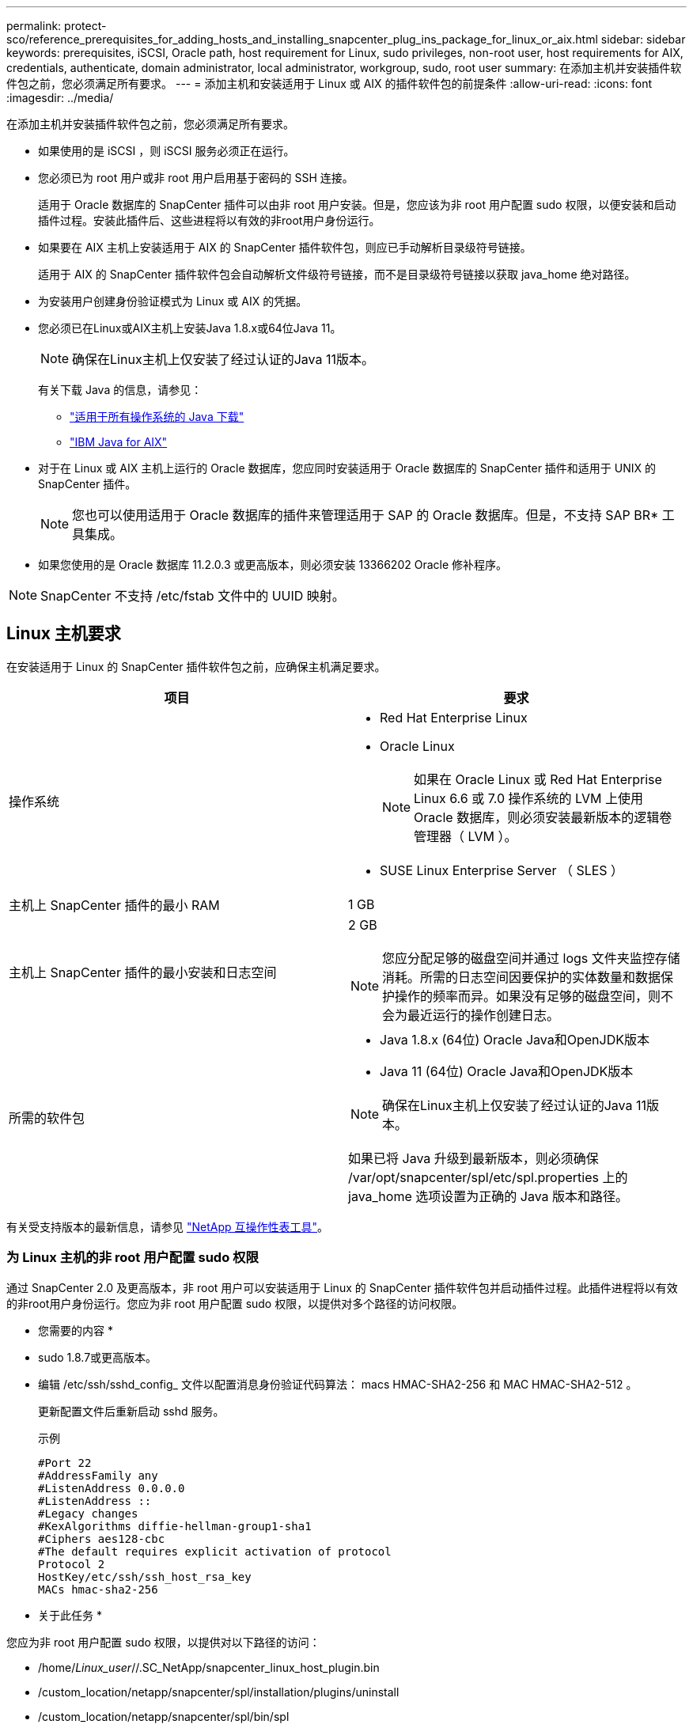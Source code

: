 ---
permalink: protect-sco/reference_prerequisites_for_adding_hosts_and_installing_snapcenter_plug_ins_package_for_linux_or_aix.html 
sidebar: sidebar 
keywords: prerequisites, iSCSI, Oracle path, host requirement for Linux, sudo privileges, non-root user, host requirements for AIX, credentials, authenticate, domain administrator, local administrator, workgroup, sudo, root user 
summary: 在添加主机并安装插件软件包之前，您必须满足所有要求。 
---
= 添加主机和安装适用于 Linux 或 AIX 的插件软件包的前提条件
:allow-uri-read: 
:icons: font
:imagesdir: ../media/


[role="lead"]
在添加主机并安装插件软件包之前，您必须满足所有要求。

* 如果使用的是 iSCSI ，则 iSCSI 服务必须正在运行。
* 您必须已为 root 用户或非 root 用户启用基于密码的 SSH 连接。
+
适用于 Oracle 数据库的 SnapCenter 插件可以由非 root 用户安装。但是，您应该为非 root 用户配置 sudo 权限，以便安装和启动插件过程。安装此插件后、这些进程将以有效的非root用户身份运行。

* 如果要在 AIX 主机上安装适用于 AIX 的 SnapCenter 插件软件包，则应已手动解析目录级符号链接。
+
适用于 AIX 的 SnapCenter 插件软件包会自动解析文件级符号链接，而不是目录级符号链接以获取 java_home 绝对路径。

* 为安装用户创建身份验证模式为 Linux 或 AIX 的凭据。
* 您必须已在Linux或AIX主机上安装Java 1.8.x或64位Java 11。
+

NOTE: 确保在Linux主机上仅安装了经过认证的Java 11版本。

+
有关下载 Java 的信息，请参见：

+
** http://www.java.com/en/download/manual.jsp["适用于所有操作系统的 Java 下载"^]
** https://www.ibm.com/support/pages/java-sdk-aix["IBM Java for AIX"^]


* 对于在 Linux 或 AIX 主机上运行的 Oracle 数据库，您应同时安装适用于 Oracle 数据库的 SnapCenter 插件和适用于 UNIX 的 SnapCenter 插件。
+

NOTE: 您也可以使用适用于 Oracle 数据库的插件来管理适用于 SAP 的 Oracle 数据库。但是，不支持 SAP BR* 工具集成。

* 如果您使用的是 Oracle 数据库 11.2.0.3 或更高版本，则必须安装 13366202 Oracle 修补程序。



NOTE: SnapCenter 不支持 /etc/fstab 文件中的 UUID 映射。



== Linux 主机要求

在安装适用于 Linux 的 SnapCenter 插件软件包之前，应确保主机满足要求。

|===
| 项目 | 要求 


 a| 
操作系统
 a| 
* Red Hat Enterprise Linux
* Oracle Linux
+

NOTE: 如果在 Oracle Linux 或 Red Hat Enterprise Linux 6.6 或 7.0 操作系统的 LVM 上使用 Oracle 数据库，则必须安装最新版本的逻辑卷管理器（ LVM ）。

* SUSE Linux Enterprise Server （ SLES ）




 a| 
主机上 SnapCenter 插件的最小 RAM
 a| 
1 GB



 a| 
主机上 SnapCenter 插件的最小安装和日志空间
 a| 
2 GB


NOTE: 您应分配足够的磁盘空间并通过 logs 文件夹监控存储消耗。所需的日志空间因要保护的实体数量和数据保护操作的频率而异。如果没有足够的磁盘空间，则不会为最近运行的操作创建日志。



 a| 
所需的软件包
 a| 
* Java 1.8.x (64位) Oracle Java和OpenJDK版本
* Java 11 (64位) Oracle Java和OpenJDK版本



NOTE: 确保在Linux主机上仅安装了经过认证的Java 11版本。

如果已将 Java 升级到最新版本，则必须确保 /var/opt/snapcenter/spl/etc/spl.properties 上的 java_home 选项设置为正确的 Java 版本和路径。

|===
有关受支持版本的最新信息，请参见 https://imt.netapp.com/matrix/imt.jsp?components=105283;&solution=1259&isHWU&src=IMT["NetApp 互操作性表工具"^]。



=== 为 Linux 主机的非 root 用户配置 sudo 权限

通过 SnapCenter 2.0 及更高版本，非 root 用户可以安装适用于 Linux 的 SnapCenter 插件软件包并启动插件过程。此插件进程将以有效的非root用户身份运行。您应为非 root 用户配置 sudo 权限，以提供对多个路径的访问权限。

* 您需要的内容 *

* sudo 1.8.7或更高版本。
* 编辑 /etc/ssh/sshd_config_ 文件以配置消息身份验证代码算法： macs HMAC-SHA2-256 和 MAC HMAC-SHA2-512 。
+
更新配置文件后重新启动 sshd 服务。

+
示例

+
[listing]
----
#Port 22
#AddressFamily any
#ListenAddress 0.0.0.0
#ListenAddress ::
#Legacy changes
#KexAlgorithms diffie-hellman-group1-sha1
#Ciphers aes128-cbc
#The default requires explicit activation of protocol
Protocol 2
HostKey/etc/ssh/ssh_host_rsa_key
MACs hmac-sha2-256
----


* 关于此任务 *

您应为非 root 用户配置 sudo 权限，以提供对以下路径的访问：

* /home/_Linux_user_//.SC_NetApp/snapcenter_linux_host_plugin.bin
* /custom_location/netapp/snapcenter/spl/installation/plugins/uninstall
* /custom_location/netapp/snapcenter/spl/bin/spl


* 步骤 *

. 登录到要安装适用于 Linux 的 SnapCenter 插件软件包的 Linux 主机。
. 使用 visudo Linux 实用程序将以下行添加到 /etc/sudoers 文件中。
+
[listing, subs="+quotes"]
----
Cmnd_Alias HPPLCMD = sha224:checksum_value== /home/_LINUX_USER_/.sc_netapp/snapcenter_linux_host_plugin.bin, /opt/NetApp/snapcenter/spl/installation/plugins/uninstall, /opt/NetApp/snapcenter/spl/bin/spl, /opt/NetApp/snapcenter/scc/bin/scc
Cmnd_Alias PRECHECKCMD = sha224:checksum_value== /home/_LINUX_USER_/.sc_netapp/Linux_Prechecks.sh
Cmnd_Alias CONFIGCHECKCMD = sha224:checksum_value== /opt/NetApp/snapcenter/spl/plugins/scu/scucore/configurationcheck/Config_Check.sh
Cmnd_Alias SCCMD = sha224:checksum_value== /opt/NetApp/snapcenter/spl/bin/sc_command_executor
Cmnd_Alias SCCCMDEXECUTOR =checksum_value== /opt/NetApp/snapcenter/scc/bin/sccCommandExecutor
_LINUX_USER_ ALL=(ALL) NOPASSWD:SETENV: HPPLCMD, PRECHECKCMD, CONFIGCHECKCMD, SCCCMDEXECUTOR, SCCMD
Defaults: _LINUX_USER_ !visiblepw
Defaults: _LINUX_USER_ !requiretty
----
+

NOTE: 如果您正在设置RAC以及其他允许的命令、则应将以下命令添加到/etc/sudoers文件中："/rc/bin/olsnodes'<crs_home>



您可以从/etc/oracle/ocl.loc_文件中获取_crs_home_的值。

_linux_user_是 您创建的非root用户的名称。

您可以从* ORACLE_checksum.txt *文件中获取_checksum_value_、该文件位于_C：\ProgramData\NetApp\SnapCenter\Package Repository _。

如果指定了自定义位置，则此位置将为 _custom_path\NetApp\SnapCenter\Package Repository_ 。


IMPORTANT: 此示例只能用作创建自己数据的参考。



== AIX 主机要求

在安装适用于 AIX 的 SnapCenter 插件软件包之前，应确保主机满足要求。


NOTE: 适用于 UNIX 的 SnapCenter 插件是适用于 AIX 的 SnapCenter 插件软件包的一部分，不支持并发卷组。

|===
| 项目 | 要求 


 a| 
操作系统
 a| 
AIX 6.1 或更高版本



 a| 
主机上 SnapCenter 插件的最小 RAM
 a| 
4 GB



 a| 
主机上 SnapCenter 插件的最小安装和日志空间
 a| 
1 GB


NOTE: 您应分配足够的磁盘空间并通过 logs 文件夹监控存储消耗。所需的日志空间因要保护的实体数量和数据保护操作的频率而异。如果没有足够的磁盘空间，则不会为最近运行的操作创建日志。



 a| 
所需的软件包
 a| 
* Java 1.8.x (64位) IBM Java
* Java 11 (64位) IBM Java


如果已将 Java 升级到最新版本，则必须确保 /var/opt/snapcenter/spl/etc/spl.properties 上的 java_home 选项设置为正确的 Java 版本和路径。

|===
有关受支持版本的最新信息，请参见 https://imt.netapp.com/matrix/imt.jsp?components=105283;&solution=1259&isHWU&src=IMT["NetApp 互操作性表工具"^]。



=== 为 AIX 主机的非 root 用户配置 sudo 权限

通过 SnapCenter 4.4 及更高版本，非 root 用户可以安装适用于 AIX 的 SnapCenter 插件软件包并启动插件过程。此插件进程将以有效的非root用户身份运行。您应为非 root 用户配置 sudo 权限，以提供对多个路径的访问权限。

* 您需要的内容 *

* sudo 1.8.7或更高版本。
* 编辑 /etc/ssh/sshd_config_ 文件以配置消息身份验证代码算法： macs HMAC-SHA2-256 和 MAC HMAC-SHA2-512 。
+
更新配置文件后重新启动 sshd 服务。

+
示例

+
[listing]
----
#Port 22
#AddressFamily any
#ListenAddress 0.0.0.0
#ListenAddress ::
#Legacy changes
#KexAlgorithms diffie-hellman-group1-sha1
#Ciphers aes128-cbc
#The default requires explicit activation of protocol
Protocol 2
HostKey/etc/ssh/ssh_host_rsa_key
MACs hmac-sha2-256
----


* 关于此任务 *

您应为非 root 用户配置 sudo 权限，以提供对以下路径的访问：

* /home/_aix_user_//.SC_NetApp/snapcenter_aix_host_plugin.bsx
* /custom_location/netapp/snapcenter/spl/installation/plugins/uninstall
* /custom_location/netapp/snapcenter/spl/bin/spl


* 步骤 *

. 登录到要安装适用于 AIX 的 SnapCenter 插件软件包的 AIX 主机。
. 使用 visudo Linux 实用程序将以下行添加到 /etc/sudoers 文件中。
+
[listing, subs="+quotes"]
----
Cmnd_Alias HPPACMD = sha224:checksum_value== /home/_AIX_USER_/.sc_netapp/snapcenter_aix_host_plugin.bsx,
/opt/NetApp/snapcenter/spl/installation/plugins/uninstall, /opt/NetApp/snapcenter/spl/bin/spl
Cmnd_Alias PRECHECKCMD = sha224:checksum_value== /home/_AIX_USER_/.sc_netapp/AIX_Prechecks.sh
Cmnd_Alias CONFIGCHECKCMD = sha224:checksum_value== /opt/NetApp/snapcenter/spl/plugins/scu/scucore/configurationcheck/Config_Check.sh
Cmnd_Alias SCCMD = sha224:checksum_value== /opt/NetApp/snapcenter/spl/bin/sc_command_executor
_AIX_USER_ ALL=(ALL) NOPASSWD:SETENV: HPPACMD, PRECHECKCMD, CONFIGCHECKCMD, SCCMD
Defaults: _AIX_USER_ !visiblepw
Defaults: _AIX_USER_ !requiretty
----
+

NOTE: 如果您正在设置RAC以及其他允许的命令、则应将以下命令添加到/etc/sudoers文件中："/rc/bin/olsnodes'<crs_home>



您可以从/etc/oracle/ocl.loc_文件中获取_crs_home_的值。

_aix_user_是 您创建的非 root 用户的名称。

您可以从* ORACLE_checksum.txt *文件中获取_checksum_value_、该文件位于_C：\ProgramData\NetApp\SnapCenter\Package Repository _。

如果指定了自定义位置，则此位置将为 _custom_path\NetApp\SnapCenter\Package Repository_ 。


IMPORTANT: 此示例只能用作创建自己数据的参考。



== 设置凭据

SnapCenter 使用凭据对 SnapCenter 操作的用户进行身份验证。您应创建在 Linux 或 AIX 主机上安装插件软件包的凭据。

* 关于此任务 *

这些凭据是为 root 用户或具有 sudo 权限的非 root 用户创建的，用于安装和启动插件过程。

有关信息，请参见 <<为 Linux 主机的非 root 用户配置 sudo 权限>> 或 <<为 AIX 主机的非 root 用户配置 sudo 权限>>

|===


| * 最佳实践： * 虽然允许您在部署主机和安装插件后创建凭据，但最佳实践是在添加 SVM 之后，在部署主机和安装插件之前创建凭据。 
|===
* 步骤 *

. 在左侧导航窗格中，单击 * 设置 * 。
. 在设置页面中，单击 * 凭据 * 。
. 单击 * 新建 * 。
. 在 Credential 页面中，输入凭据信息：
+
|===
| 对于此字段 ... | 执行此操作 ... 


 a| 
凭据名称
 a| 
输入凭据的名称。



 a| 
用户名 / 密码
 a| 
输入要用于身份验证的用户名和密码。

** 域管理员
+
在要安装 SnapCenter 插件的系统上指定域管理员。用户名字段的有效格式为：

+
*** _netbios\username_
*** 域 FQDN\username_


** 本地管理员（仅适用于工作组）
+
对于属于工作组的系统，请指定要安装 SnapCenter 插件的系统上的内置本地管理员。如果用户帐户具有提升的权限或在主机系统上禁用了用户访问控制功能，则可以指定属于本地管理员组的本地用户帐户。用户名字段的有效格式为： _username_





 a| 
身份验证模式
 a| 
选择要使用的身份验证模式。

根据插件主机的操作系统，选择 Linux 或 AIX 。



 a| 
使用 sudo 权限
 a| 
如果要为非 root 用户创建凭据，请选中 * 使用 sudo 权限 * 复选框。

|===
. 单击 * 确定 * 。


完成凭据设置后，您可能需要在 * 用户和访问 * 页面上为用户或用户组分配凭据维护。



== 配置 Oracle 数据库的凭据

您必须配置用于对 Oracle 数据库执行数据保护操作的凭据。

* 关于此任务 *

您应查看 Oracle 数据库支持的不同身份验证方法。有关信息，请参见link:../install/concept_authentication_methods_for_your_credentials.html["凭据的身份验证方法"^]。

如果您为各个资源组设置了凭据，并且用户名不具有完全管理员权限，则用户名必须至少具有资源组和备份权限。

如果已启用 Oracle 数据库身份验证，则 "Resources" 视图中将显示一个红色挂锁图标。您必须配置数据库凭据才能保护数据库，或者将其添加到资源组以执行数据保护操作。


NOTE: 如果在创建凭据时指定的详细信息不正确，则会显示一条错误消息。您必须单击 * 取消 * ，然后重试。

* 步骤 *

. 在左侧导航窗格中，单击 * 资源 * ，然后从列表中选择相应的插件。
. 在资源页面中，从 * 视图 * 列表中选择 * 数据库 * 。
. 单击 image:../media/filter_icon.gif[""]，然后选择主机名和数据库类型以筛选资源。
+
然后，您可以单击 image:../media/filter_icon.gif[""] 以关闭筛选器窗格。

. 选择数据库，然后单击 * 数据库设置 * > * 配置数据库 * 。
. 在配置数据库设置部分的 * 使用现有凭据 * 下拉列表中，选择在 Oracle 数据库上执行数据保护作业时应使用的凭据。
+

NOTE: Oracle 用户应具有 sysdba 权限。

+
您也可以通过单击来创建凭据 image:../media/add_icon_configure_database.gif["配置数据库屏幕中的添加图标"]。

. 在配置 ASM 设置部分的 * 使用现有凭据 * 下拉列表中，选择在 ASM 实例上执行数据保护作业时应使用的凭据。
+

NOTE: ASM 用户应具有 sysasm 权限。

+
您也可以通过单击来创建凭据 image:../media/add_icon_configure_database.gif["配置数据库屏幕中的添加图标"]。

. 在配置 RMAN 目录设置部分的 * 使用现有凭据 * 下拉列表中，选择在 Oracle Recovery Manager （ RMAN ）目录数据库上执行数据保护作业时应使用的凭据。
+
您也可以通过单击来创建凭据 image:../media/add_icon_configure_database.gif["配置数据库屏幕中的添加图标"]。

+
在 * TNSName* 字段中，输入 SnapCenter 服务器与数据库通信所使用的透明网络数据包（ Network Substrate ， TNS ）文件名。

. 在 * 首选 RAC 节点 * 字段中，指定备份首选的实际应用程序集群（ RAC ）节点。
+
首选节点可能是存在 RAC 数据库实例的一个或所有集群节点。备份操作仅会按首选顺序在这些首选节点上触发。

+
在 RAC One Node 中，首选节点中仅列出一个节点，而此首选节点是当前托管数据库的节点。

+
在对 RAC 单节点数据库进行故障转移或重新定位后，在 SnapCenter "RAC Resources" 页面中刷新资源将从先前托管数据库的 * 首选 RAC 节点 * 列表中删除主机。数据库重新定位的 RAC 节点将列在 * RAC 节点 * 中，需要手动配置为首选 RAC 节点。

+
有关详细信息，请参见 link:../protect-sco/task_define_a_backup_strategy_for_oracle_databases.html#preferred-nodes-in-rac-setup["RAC 设置中的首选节点"^]。

. 单击 * 确定 * 。

